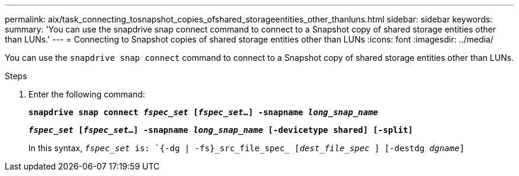 ---
permalink: aix/task_connecting_tosnapshot_copies_ofshared_storageentities_other_thanluns.html
sidebar: sidebar
keywords:
summary: 'You can use the snapdrive snap connect command to connect to a Snapshot copy of shared storage entities other than LUNs.'
---
= Connecting to Snapshot copies of shared storage entities other than LUNs
:icons: font
:imagesdir: ../media/

[.lead]
You can use the `snapdrive snap connect` command to connect to a Snapshot copy of shared storage entities other than LUNs.

.Steps

. Enter the following command: 
+
`*snapdrive snap connect _fspec_set_ [_fspec_set_...] -snapname _long_snap_name_*`
+
`*_fspec_set_ [_fspec_set_...] -snapname _long_snap_name_ [-devicetype shared] [-split]*`
+
In this syntax, `_fspec_set_ is: `{-dg | -fs}_src_file_spec_ [_dest_file_spec_ ] [-destdg _dgname_]`
